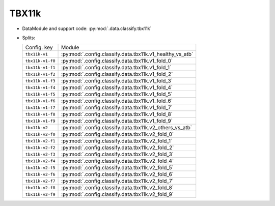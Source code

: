 .. SPDX-FileCopyrightText: Copyright © 2024 Idiap Research Institute <contact@idiap.ch>
..
.. SPDX-License-Identifier: GPL-3.0-or-later

.. _mednet.databases.classify.tbx11k:

========
 TBX11k
========

* DataModule and support code: :py:mod:`.data.classify.tbx11k`
* Splits:

  .. list-table::
     :align: left

     * - Config. key
       - Module
     * - ``tbx11k-v1``
       - :py:mod:`.config.classify.data.tbx11k.v1_healthy_vs_atb`
     * - ``tbx11k-v1-f0``
       - :py:mod:`.config.classify.data.tbx11k.v1_fold_0`
     * - ``tbx11k-v1-f1``
       - :py:mod:`.config.classify.data.tbx11k.v1_fold_1`
     * - ``tbx11k-v1-f2``
       - :py:mod:`.config.classify.data.tbx11k.v1_fold_2`
     * - ``tbx11k-v1-f3``
       - :py:mod:`.config.classify.data.tbx11k.v1_fold_3`
     * - ``tbx11k-v1-f4``
       - :py:mod:`.config.classify.data.tbx11k.v1_fold_4`
     * - ``tbx11k-v1-f5``
       - :py:mod:`.config.classify.data.tbx11k.v1_fold_5`
     * - ``tbx11k-v1-f6``
       - :py:mod:`.config.classify.data.tbx11k.v1_fold_6`
     * - ``tbx11k-v1-f7``
       - :py:mod:`.config.classify.data.tbx11k.v1_fold_7`
     * - ``tbx11k-v1-f8``
       - :py:mod:`.config.classify.data.tbx11k.v1_fold_8`
     * - ``tbx11k-v1-f9``
       - :py:mod:`.config.classify.data.tbx11k.v1_fold_9`
     * - ``tbx11k-v2``
       - :py:mod:`.config.classify.data.tbx11k.v2_others_vs_atb`
     * - ``tbx11k-v2-f0``
       - :py:mod:`.config.classify.data.tbx11k.v2_fold_0`
     * - ``tbx11k-v2-f1``
       - :py:mod:`.config.classify.data.tbx11k.v2_fold_1`
     * - ``tbx11k-v2-f2``
       - :py:mod:`.config.classify.data.tbx11k.v2_fold_2`
     * - ``tbx11k-v2-f3``
       - :py:mod:`.config.classify.data.tbx11k.v2_fold_3`
     * - ``tbx11k-v2-f4``
       - :py:mod:`.config.classify.data.tbx11k.v2_fold_4`
     * - ``tbx11k-v2-f5``
       - :py:mod:`.config.classify.data.tbx11k.v2_fold_5`
     * - ``tbx11k-v2-f6``
       - :py:mod:`.config.classify.data.tbx11k.v2_fold_6`
     * - ``tbx11k-v2-f7``
       - :py:mod:`.config.classify.data.tbx11k.v2_fold_7`
     * - ``tbx11k-v2-f8``
       - :py:mod:`.config.classify.data.tbx11k.v2_fold_8`
     * - ``tbx11k-v2-f9``
       - :py:mod:`.config.classify.data.tbx11k.v2_fold_9`
